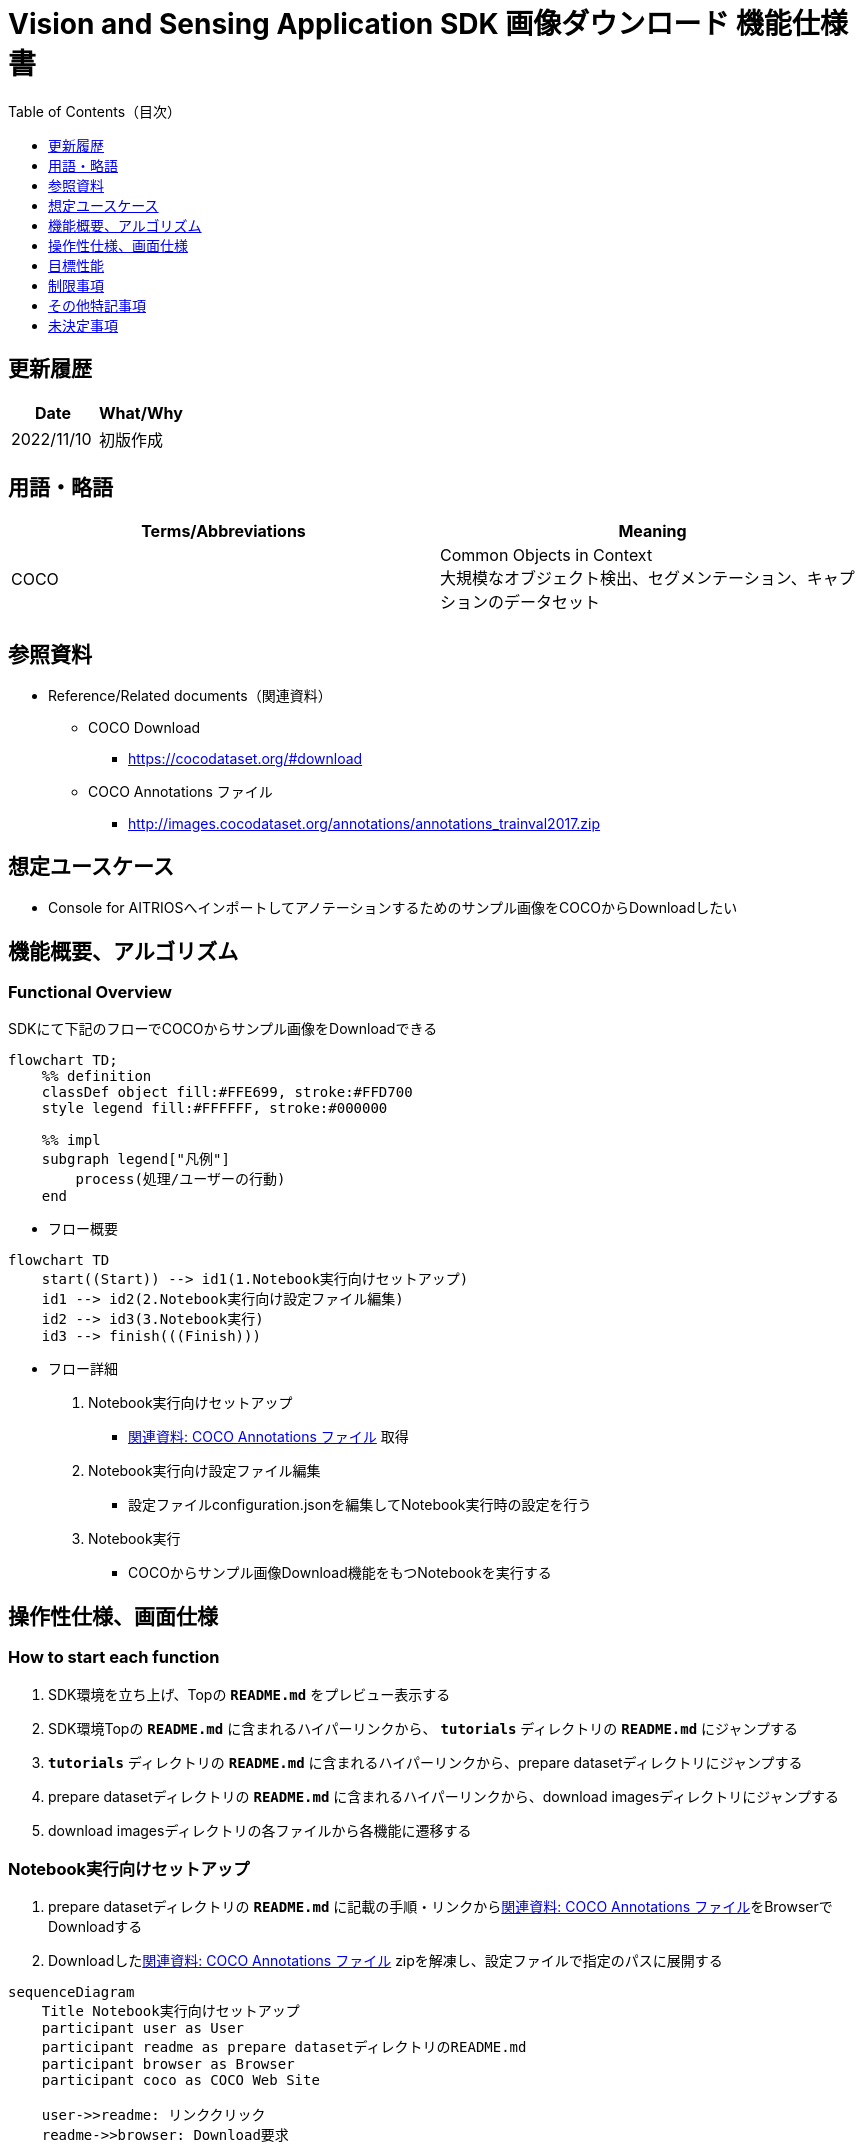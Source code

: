 = pass:[<br/>]Vision and Sensing Application SDK 画像ダウンロード 機能仕様書
:toc:
:toclevels: 1
:toc-title: Table of Contents（目次）

== 更新履歴

|===
|Date |What/Why

|2022/11/10
|初版作成
|===

== 用語・略語
|===
|Terms/Abbreviations |Meaning 

|COCO
|Common Objects in Context +
大規模なオブジェクト検出、セグメンテーション、キャプションのデータセット

|
|
|===

== 参照資料

[[anchor-ref]]
* Reference/Related documents（関連資料）
** COCO Download
*** https://cocodataset.org/#download
** COCO Annotations ファイル
*** http://images.cocodataset.org/annotations/annotations_trainval2017.zip


== 想定ユースケース

* Console for AITRIOSへインポートしてアノテーションするためのサンプル画像をCOCOからDownloadしたい


== 機能概要、アルゴリズム

=== Functional Overview

SDKにて下記のフローでCOCOからサンプル画像をDownloadできる

[mermaid]
----
flowchart TD;
    %% definition
    classDef object fill:#FFE699, stroke:#FFD700
    style legend fill:#FFFFFF, stroke:#000000

    %% impl
    subgraph legend["凡例"]
        process(処理/ユーザーの行動)
    end
----


* フロー概要

[mermaid]
----
flowchart TD
    start((Start)) --> id1(1.Notebook実行向けセットアップ)
    id1 --> id2(2.Notebook実行向け設定ファイル編集)
    id2 --> id3(3.Notebook実行)
    id3 --> finish(((Finish)))
----

* フロー詳細

. Notebook実行向けセットアップ

** <<anchor-ref, 関連資料: COCO Annotations ファイル>> 取得

. Notebook実行向け設定ファイル編集

** 設定ファイルconfiguration.jsonを編集してNotebook実行時の設定を行う

. Notebook実行

*** COCOからサンプル画像Download機能をもつNotebookを実行する

== 操作性仕様、画面仕様
=== How to start each function
. SDK環境を立ち上げ、Topの `**README.md**` をプレビュー表示する
. SDK環境Topの `**README.md**` に含まれるハイパーリンクから、 `**tutorials**` ディレクトリの `**README.md**` にジャンプする
. `**tutorials**` ディレクトリの `**README.md**` に含まれるハイパーリンクから、prepare datasetディレクトリにジャンプする
. prepare datasetディレクトリの `**README.md**` に含まれるハイパーリンクから、download imagesディレクトリにジャンプする
. download imagesディレクトリの各ファイルから各機能に遷移する


=== Notebook実行向けセットアップ
. prepare datasetディレクトリの `**README.md**` に記載の手順・リンクから<<anchor-ref, 関連資料: COCO Annotations ファイル>>をBrowserでDownloadする
. Downloadした<<anchor-ref, 関連資料: COCO Annotations ファイル>> zipを解凍し、設定ファイルで指定のパスに展開する

[mermaid]
----
sequenceDiagram
    Title Notebook実行向けセットアップ
    participant user as User
    participant readme as prepare datasetディレクトリのREADME.md
    participant browser as Browser
    participant coco as COCO Web Site

    user->>readme: リンククリック
    readme->>browser: Download要求
    browser->>coco: Download要求
    coco-->>browser: COCO Annotations ファイル zip
    browser-->>user: COCO Annotations ファイル zip
    user-->>user: COCO Annotations ファイル zip解凍・展開
----


=== Notebook実行向け設定ファイル編集
. prepare datasetディレクトリの設定ファイル(`**configuration.json**`)を編集する

[[anchor-conf]]
|===

h|Configuration h|Meaning h|Range h|Initial h|Remarks

|`**annotation_file**`
|COCO Annotations ファイルパス
|絶対パスまたはconfiguration.json/Notebook(*.ipynb)からの相対パス
|./annotations/instances_val2017.json
|・省略不可

|`**category_names**`
|画像カテゴリ名 +
 +
本カテゴリに該当する画像のみDownload
|["カテゴリ1", "カテゴリ2", ・・・] +
 + 
カテゴリは<<anchor-category, category_names一覧>>参照
|["cat", "dog"]
|・省略可 +
・省略、またはカテゴリを指定しない(空リストを指定する)場合、全カテゴリがダウンロード対象となる

|`**max_download_count**`
|各カテゴリ最大Download画像数
|各カテゴリに対して下記枚数Download + 
0: 枚数制限なし +
1: 1枚Download +
2: 2枚Download +
・・・ +
全画像数: 全画像Download +
全画像数+1: 全画像Download +
|15
|・省略可 +
・省略または0を指定した場合、条件に合致した画像すべてがダウンロード対象となる +
・category_namesを省略、またはカテゴリ指定しない(空リストを指定する)場合、本パラメータはカテゴリごとのdownload枚数ではなく全体のdownload枚数となる

|`**licenses**`
|画像License + 
 +
本Licenseに該当する画像のみDownload
|[License1 ID, License2 ID, ・・・] +
 + 
Licenseは<<anchor-license, License一覧>>参照
|[4, 5, 6]
|・省略可 +
・省略、またはライセンスを指定しない(空リストを指定する)場合、全ライセンスがダウンロード対象となる

|`**remove_categories**`
|除外するカテゴリ名 +
 +
本カテゴリに該当する画像はダウンロードされない
|["カテゴリ1", "カテゴリ2", ・・・] +
 + 
カテゴリは<<anchor-category, category_names一覧>>参照
|["person"]
|・省略可 +
・省略、またはカテゴリを指定しない(空リストを指定する)場合、除外対象なしとなる

|`**output_dir**`
|Download画像出力ディレクトリパス
|絶対パスまたはconfiguration.json/Notebook(*.ipynb)からの相対パス
|./output
|・省略不可

|===

[[anchor-category]]
`**category_names**` 一覧
|===
h|type h|Person h|Vehicle h|Outdoor h|Animal h|Accessory h|Sports h|Kitchen h|Food h|Furniture h|Electronic h|Appliance h|Indoor
|**category name**|person|bicycle|traffic light|bird|backpack|frisbee|bottle|banana|chair|tv|microwave|book
|||car|fire hydrant|cat|umbrella|skis|wine glass|apple|couch|laptop|oven|clock
|||motorcycle|stop sign|dog|handbag|snowboard|cup|sandwich|potted plant|mouse|toaster|vase
|||airplane|parking meter|horse|tie|sports ball|fork|orange|bed|remote|sink|scissors
|||bus|bench|sheep|suitcase|kite|knife|broccoli|dining table|keyboard|refrigerator|teddy bear
|||train||cow||baseball bat|spoon|carrot|toilet|cell phone||hair drier
|||truck||elephant||baseball glove|bowl|hot dog||||toothbrush
|||boat||bear||skateboard||pizza||||
|||||zebra||surfboard||donut||||
|||||giraffe||tennis racket||cake||||
|===

[[anchor-license]]
License一覧
|===
h|License h|商用利用 h|再配布 h|ID
|[Attribution-NonCommercial-ShareAlike License](https://creativecommons.org/licenses/by-nc-sa/2.0/) + 
(CC BY-NC-SA 2.0)|No|Yes|1
|[Attribution-NonCommercial License](https://creativecommons.org/licenses/by-nc/2.0/) + 
(CC BY-NC 2.0)|No|Yes|2
|[Attribution-NonCommercial-NoDerivs License](http://creativecommons.org/licenses/by-nc-nd/2.0/) + 
(CC BY-NC-ND 2.0)|No|Yes|3
|[Attribution License](http://creativecommons.org/licenses/by/2.0/) + 
(CC BY 2.0)|Yes|Yes|4
|[Attribution-ShareAlike License](http://creativecommons.org/licenses/by-sa/2.0/) + 
(CC BY-SA 2.0)|Yes|Yes|5
|[Attribution-NoDerivs License](http://creativecommons.org/licenses/by-nd/2.0/) + 
(CC BY-ND 2.0)|Yes|Yes|6
|[No known copyright restrictions](http://flickr.com/commons/usage/)|See <<anchor-note,NOTE>>|See <<anchor-note,NOTE>>|7
|[United States Government Work](http://www.usa.gov/copyright.shtml)|Yes (例外あり)|Yes (例外あり)|8
|===

[[anchor-note]]
.No known copyright restrictions (既知の著作権制限がない) について
[NOTE]
====
各作品の著作権が明確にクリアにされてないことを意味する。詳細は各参加機関のRights Statementの確認が必要。次のような様々なケースがある。

* 有効期限が切れているため、著作権はパブリックドメインにある
* 著作権は、必要な手続きや条件を順守しなかったなど、他の理由でパブリックドメインに入れられた
* 機関は著作権を所有しているが、管理を行使することに関心がない、または他の人が制限なしに作品を使用することを許可するのに十分な法的権利を持っている
====

=== Notebook実行
. prepare datasetディレクトリのNotebook(*.ipynb)を開き、その中のPythonスクリプトを実行する
** その後下記の動作をする
*** prepare datasetディレクトリの<<anchor-conf, `**configuration.json**`>>の存在をチェックする
**** エラー発生時はその内容を表示し、中断する
*** <<anchor-conf, `**configuration.json**`>>の内容をチェックする
**** エラー発生時はその内容を表示し、中断する
*** <<anchor-conf, `**configuration.json**`>> `**annotation_file**` (<<anchor-ref, 関連資料: COCO Annotations ファイル>>) の存在をチェックする
**** エラー発生時はその内容を表示し、中断する
*** <<anchor-conf, `**configuration.json**`>> `**annotation_file**` のCOCO Annotationsファイルを読み取り、Pycocotoolsへ必要な設定を行う
*** Pycocotoolsなどの外製ソフトでエラー発生時は、外製ソフトが出力するエラーを表示し、中断する
*** 下記から決まる画像をDownloadする
**** <<anchor-conf, `**configuration.json**`>> `**category_names**` に一致する画像
***** `**category_names**` のリスト内に
<<anchor-category, category_names一覧>>に存在しない値のみが設定された場合、エラー内容を表示し、中断する
***** `**category_names**` のリスト内に<<anchor-category, category_names一覧>>に存在する値と存在しない値の両方が設定された場合、category_names一覧に存在しない値についてWarningを表示し、category_names一覧に存在する値のみを使用して続行する
**** <<anchor-conf, `**configuration.json**`>> `**max_download_count**` で決まるDownload画像数
***** `**max_download_count**` に負の値が設定された場合、エラー内容を表示し、中断する
**** <<anchor-conf, `**configuration.json**`>> `**licenses**` に一致する画像
***** `**licenses**` のリスト内に<<anchor-license, License一覧>>に存在しない値のみが設定された場合、エラー内容を表示し、中断する
***** `**licenses**` のリスト内に<<anchor-license, License一覧>>に存在する値と存在しない値の両方が設定された場合、License一覧に存在しない値についてWarningを表示し、License一覧に存在する値のみを使用して続行する
**** <<anchor-conf, `**configuration.json**`>> `**remove_categories**` に一致する画像を除外
***** `**remove_categories**` のリスト内に<<anchor-category, category_names一覧>>に存在しない値のみが設定された場合、エラー内容を表示し、中断する
***** `**remove_categories**` のリスト内に<<anchor-category, category_names一覧>>に存在する値と存在しない値の両方が設定された場合、category_names一覧に存在しない値についてWarningを表示し、category_names一覧に存在する値に一致する画像を除外する
**** 上記の条件に合致する画像枚数が0枚になった場合は、Warningを表示する
*** <<anchor-conf, `**configuration.json**`>> `**output_dir**` で指定するディレクトリがなければ作成し、そこにDownload画像を出力する
*** Download中は下記のような表示をする
+
```
downloading id: 416256
downloaded 1/30 images (t=1.0s)

downloading id: 269314
downloaded 2/30 images (t=1.0s)

downloading id: 17029
downloaded 3/30 images (t=1.4s)

...
downloading id: 117374
downloaded 30/30 images (t=1.3s)
```

*** Download中でもNotebook Cell機能のStop Cell Executionで中断できる

== 目標性能
** SDKの環境構築完了後、追加のインストール手順なしに、COCOからサンプル画像をDownloadできること

== 制限事項
* なし

== その他特記事項
* なし

== 未決定事項

* なし
